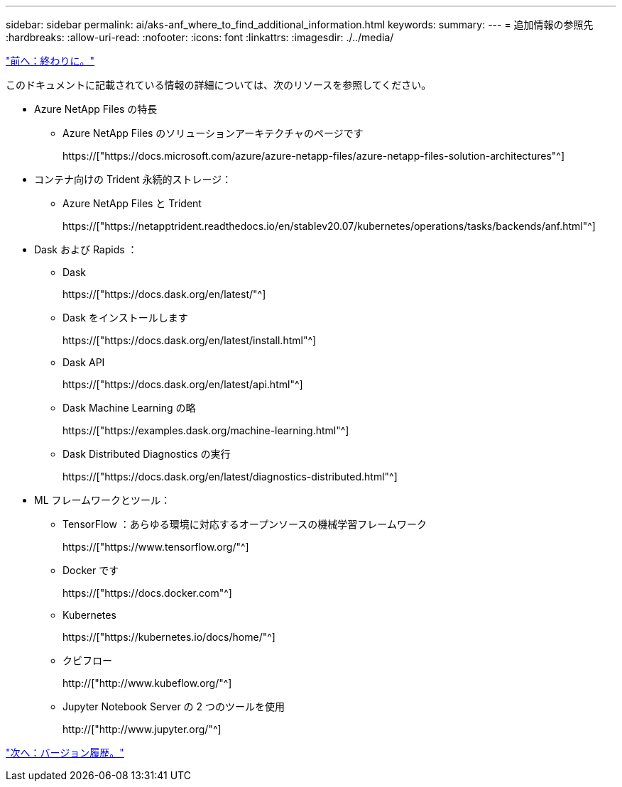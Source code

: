 ---
sidebar: sidebar 
permalink: ai/aks-anf_where_to_find_additional_information.html 
keywords:  
summary:  
---
= 追加情報の参照先
:hardbreaks:
:allow-uri-read: 
:nofooter: 
:icons: font
:linkattrs: 
:imagesdir: ./../media/


link:aks-anf_conclusion.html["前へ：終わりに。"]

[role="lead"]
このドキュメントに記載されている情報の詳細については、次のリソースを参照してください。

* Azure NetApp Files の特長
+
** Azure NetApp Files のソリューションアーキテクチャのページです
+
https://["https://docs.microsoft.com/azure/azure-netapp-files/azure-netapp-files-solution-architectures"^]



* コンテナ向けの Trident 永続的ストレージ：
+
** Azure NetApp Files と Trident
+
https://["https://netapptrident.readthedocs.io/en/stablev20.07/kubernetes/operations/tasks/backends/anf.html"^]



* Dask および Rapids ：
+
** Dask
+
https://["https://docs.dask.org/en/latest/"^]

** Dask をインストールします
+
https://["https://docs.dask.org/en/latest/install.html"^]

** Dask API
+
https://["https://docs.dask.org/en/latest/api.html"^]

** Dask Machine Learning の略
+
https://["https://examples.dask.org/machine-learning.html"^]

** Dask Distributed Diagnostics の実行
+
https://["https://docs.dask.org/en/latest/diagnostics-distributed.html"^]



* ML フレームワークとツール：
+
** TensorFlow ：あらゆる環境に対応するオープンソースの機械学習フレームワーク
+
https://["https://www.tensorflow.org/"^]

** Docker です
+
https://["https://docs.docker.com"^]

** Kubernetes
+
https://["https://kubernetes.io/docs/home/"^]

** クビフロー
+
http://["http://www.kubeflow.org/"^]

** Jupyter Notebook Server の 2 つのツールを使用
+
http://["http://www.jupyter.org/"^]





link:aks-anf_version_history.html["次へ：バージョン履歴。"]
